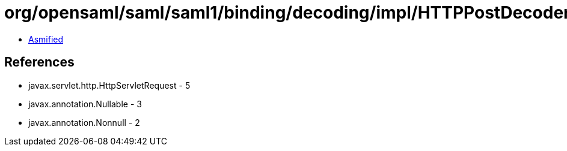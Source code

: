= org/opensaml/saml/saml1/binding/decoding/impl/HTTPPostDecoder.class

 - link:HTTPPostDecoder-asmified.java[Asmified]

== References

 - javax.servlet.http.HttpServletRequest - 5
 - javax.annotation.Nullable - 3
 - javax.annotation.Nonnull - 2

